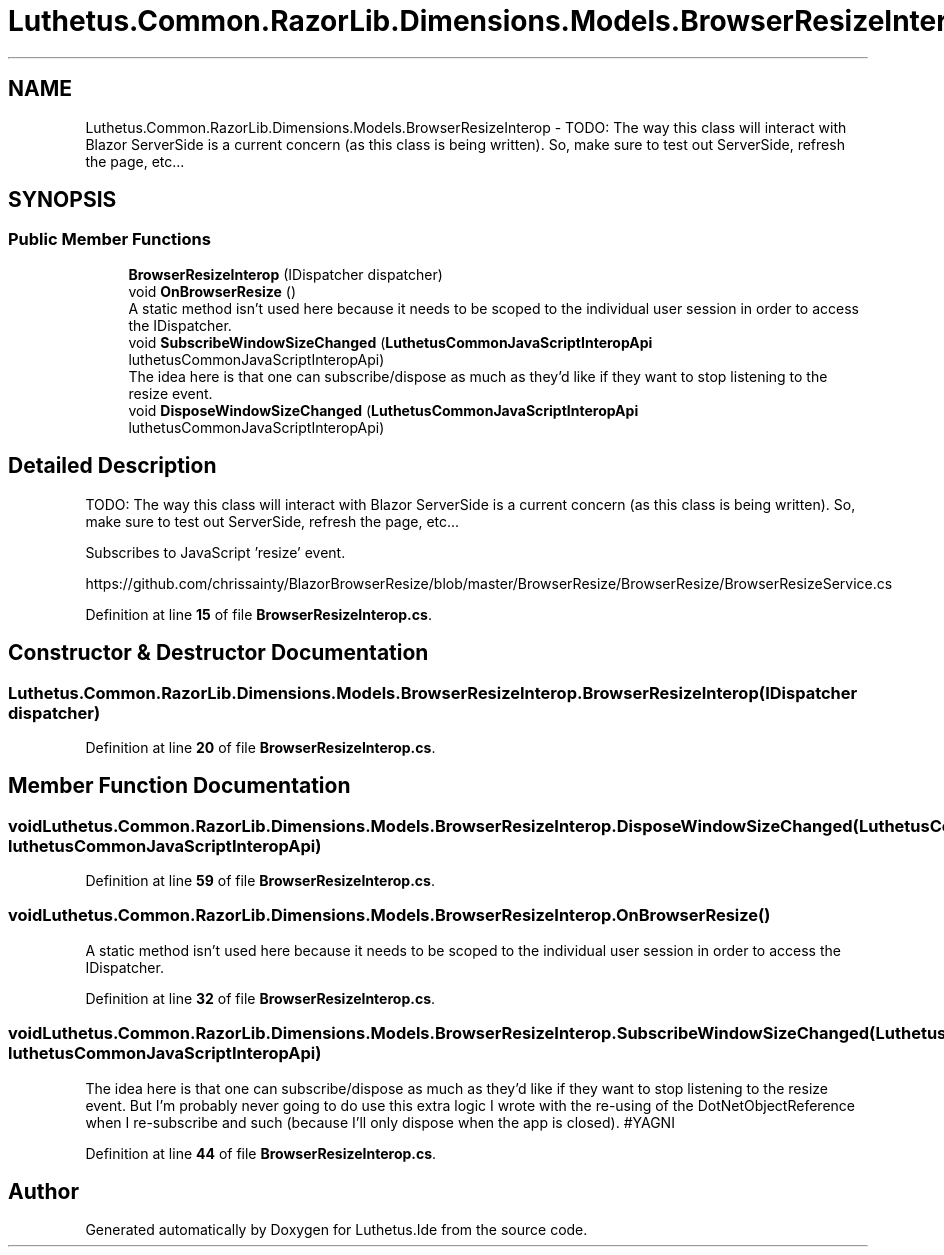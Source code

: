 .TH "Luthetus.Common.RazorLib.Dimensions.Models.BrowserResizeInterop" 3 "Version 1.0.0" "Luthetus.Ide" \" -*- nroff -*-
.ad l
.nh
.SH NAME
Luthetus.Common.RazorLib.Dimensions.Models.BrowserResizeInterop \- TODO: The way this class will interact with Blazor ServerSide is a current concern (as this class is being written)\&. So, make sure to test out ServerSide, refresh the page, etc\&.\&.\&.  

.SH SYNOPSIS
.br
.PP
.SS "Public Member Functions"

.in +1c
.ti -1c
.RI "\fBBrowserResizeInterop\fP (IDispatcher dispatcher)"
.br
.ti -1c
.RI "void \fBOnBrowserResize\fP ()"
.br
.RI "A static method isn't used here because it needs to be scoped to the individual user session in order to access the IDispatcher\&. "
.ti -1c
.RI "void \fBSubscribeWindowSizeChanged\fP (\fBLuthetusCommonJavaScriptInteropApi\fP luthetusCommonJavaScriptInteropApi)"
.br
.RI "The idea here is that one can subscribe/dispose as much as they'd like if they want to stop listening to the resize event\&. "
.ti -1c
.RI "void \fBDisposeWindowSizeChanged\fP (\fBLuthetusCommonJavaScriptInteropApi\fP luthetusCommonJavaScriptInteropApi)"
.br
.in -1c
.SH "Detailed Description"
.PP 
TODO: The way this class will interact with Blazor ServerSide is a current concern (as this class is being written)\&. So, make sure to test out ServerSide, refresh the page, etc\&.\&.\&. 

Subscribes to JavaScript 'resize' event\&.

.PP
https://github.com/chrissainty/BlazorBrowserResize/blob/master/BrowserResize/BrowserResize/BrowserResizeService.cs 
.PP
Definition at line \fB15\fP of file \fBBrowserResizeInterop\&.cs\fP\&.
.SH "Constructor & Destructor Documentation"
.PP 
.SS "Luthetus\&.Common\&.RazorLib\&.Dimensions\&.Models\&.BrowserResizeInterop\&.BrowserResizeInterop (IDispatcher dispatcher)"

.PP
Definition at line \fB20\fP of file \fBBrowserResizeInterop\&.cs\fP\&.
.SH "Member Function Documentation"
.PP 
.SS "void Luthetus\&.Common\&.RazorLib\&.Dimensions\&.Models\&.BrowserResizeInterop\&.DisposeWindowSizeChanged (\fBLuthetusCommonJavaScriptInteropApi\fP luthetusCommonJavaScriptInteropApi)"

.PP
Definition at line \fB59\fP of file \fBBrowserResizeInterop\&.cs\fP\&.
.SS "void Luthetus\&.Common\&.RazorLib\&.Dimensions\&.Models\&.BrowserResizeInterop\&.OnBrowserResize ()"

.PP
A static method isn't used here because it needs to be scoped to the individual user session in order to access the IDispatcher\&. 
.PP
Definition at line \fB32\fP of file \fBBrowserResizeInterop\&.cs\fP\&.
.SS "void Luthetus\&.Common\&.RazorLib\&.Dimensions\&.Models\&.BrowserResizeInterop\&.SubscribeWindowSizeChanged (\fBLuthetusCommonJavaScriptInteropApi\fP luthetusCommonJavaScriptInteropApi)"

.PP
The idea here is that one can subscribe/dispose as much as they'd like if they want to stop listening to the resize event\&. But I'm probably never going to do use this extra logic I wrote with the re-using of the DotNetObjectReference when I re-subscribe and such (because I'll only dispose when the app is closed)\&. #YAGNI 
.PP
Definition at line \fB44\fP of file \fBBrowserResizeInterop\&.cs\fP\&.

.SH "Author"
.PP 
Generated automatically by Doxygen for Luthetus\&.Ide from the source code\&.
